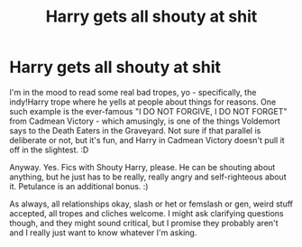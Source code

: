 #+TITLE: Harry gets all shouty at shit

* Harry gets all shouty at shit
:PROPERTIES:
:Author: Avalon1632
:Score: 7
:DateUnix: 1585604810.0
:DateShort: 2020-Mar-31
:FlairText: Request
:END:
I'm in the mood to read some real bad tropes, yo - specifically, the indy!Harry trope where he yells at people about things for reasons. One such example is the ever-famous "I DO NOT FORGIVE, I DO NOT FORGET" from Cadmean Victory - which amusingly, is one of the things Voldemort says to the Death Eaters in the Graveyard. Not sure if that parallel is deliberate or not, but it's fun, and Harry in Cadmean Victory doesn't pull it off in the slightest. :D

Anyway. Yes. Fics with Shouty Harry, please. He can be shouting about anything, but he just has to be really, really angry and self-righteous about it. Petulance is an additional bonus. :)

As always, all relationships okay, slash or het or femslash or gen, weird stuff accepted, all tropes and cliches welcome. I might ask clarifying questions though, and they might sound critical, but I promise they probably aren't and I really just want to know whatever I'm asking.

